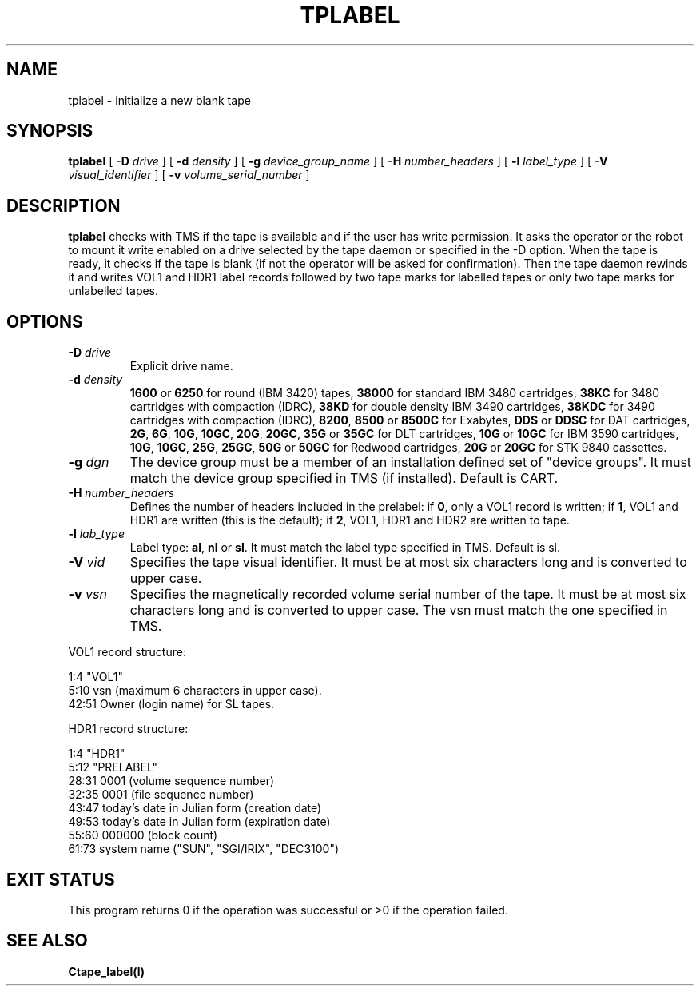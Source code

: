 .\" @(#)$RCSfile: tplabel.man,v $ $Revision: 1.1 $ $Date: 1999/12/23 08:51:12 $ CERN IT-PDP/DM Jean-Philippe Baud
.\" Copyright (C) 1990-1996 by CERN/IT/PDP/DM
.\" All rights reserved
.\"
.TH TPLABEL l "$Date: 1999/12/23 08:51:12 $"
.SH NAME
tplabel \- initialize a new blank tape
.SH SYNOPSIS
.B tplabel
[
.BI -D " drive"
] [
.BI -d " density"
] [
.BI -g " device_group_name"
] [
.BI -H " number_headers"
] [
.BI -l " label_type"
] [
.BI -V " visual_identifier"
] [
.BI -v " volume_serial_number"
]
.SH DESCRIPTION
.B tplabel
checks with TMS if the tape is available and if the user
has write permission. It asks the operator or the robot to mount it write
enabled on a drive selected by the tape daemon or specified in the -D option.
When the tape is ready, it checks if the tape is blank (if not the operator will
be asked for confirmation). Then the tape daemon
rewinds it and writes VOL1 and HDR1 label records followed by two
tape marks for labelled tapes or only two tape marks for unlabelled
tapes.
.SH OPTIONS
.TP
.BI \-D " drive"
Explicit drive name.
.TP
.BI \-d " density"
.B 1600
or
.B 6250
for round (IBM 3420) tapes,
.B 38000
for standard IBM 3480 cartridges,
.B 38KC
for 3480 cartridges with compaction (IDRC),
.B 38KD
for double density IBM 3490 cartridges,
.B 38KDC
for 3490 cartridges with compaction (IDRC),
.BR 8200 ,
.B 8500
or
.B 8500C
for Exabytes,
.B DDS
or
.B DDSC
for DAT cartridges,
.BR 2G ,
.BR 6G ,
.BR 10G ,
.BR 10GC ,
.BR 20G ,
.BR 20GC ,
.B 35G
or
.B 35GC
for DLT cartridges,
.B 10G
or
.B 10GC
for IBM 3590 cartridges,
.BR 10G ,
.BR 10GC ,
.BR 25G ,
.BR 25GC ,
.B 50G
or
.B 50GC
for Redwood cartridges,
.B 20G
or
.B 20GC
for STK 9840 cassettes.
.TP
.BI \-g " dgn"
The device group must be a member of an installation defined set of "device groups".
It must match the device group specified in TMS (if installed).
Default is CART.
.TP
.BI \-H " number_headers"
Defines the number of headers included in the prelabel: if
.BR 0 ,
only a VOL1 record is written; if
.BR 1 ,
VOL1 and HDR1 are written (this is the default); if
.BR 2 ,
VOL1, HDR1 and HDR2 are written to tape.
.TP
.BI \-l " lab_type"
Label type:
.BR al ,
.B nl
or
.BR sl .
It must match the label type specified in TMS.
Default is sl.
.TP
.BI \-V " vid"
Specifies the tape visual identifier. It must be at most six characters long
and is converted to upper case.
.TP
.BI \-v " vsn"
Specifies the magnetically recorded volume serial number of the tape.
It must be at most six characters long and is converted to upper case.
The vsn must match the one specified in TMS.
.LP
VOL1 record structure:

1:4	"VOL1"
.br
5:10	vsn (maximum 6 characters in upper case).
.br
42:51	Owner (login name) for SL tapes.

HDR1 record structure:

1:4	"HDR1"
.br
5:12	"PRELABEL"
.br
28:31	0001 (volume sequence number)
.br
32:35	0001 (file sequence number)
.br
43:47	today's date in Julian form (creation date)
.br
49:53	today's date in Julian form (expiration date)
.br
55:60	000000 (block count)
.br
61:73	system name ("SUN", "SGI/IRIX", "DEC3100")
.SH EXIT STATUS
This program returns 0 if the operation was successful or >0 if the operation
failed.
.SH SEE ALSO
.B Ctape_label(l)
